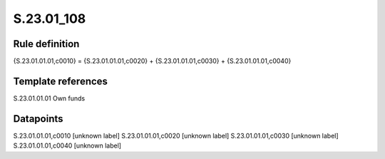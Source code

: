 ===========
S.23.01_108
===========

Rule definition
---------------

{S.23.01.01.01,c0010} = {S.23.01.01.01,c0020} + {S.23.01.01.01,c0030} + {S.23.01.01.01,c0040}


Template references
-------------------

S.23.01.01.01 Own funds


Datapoints
----------

S.23.01.01.01,c0010 [unknown label]
S.23.01.01.01,c0020 [unknown label]
S.23.01.01.01,c0030 [unknown label]
S.23.01.01.01,c0040 [unknown label]


